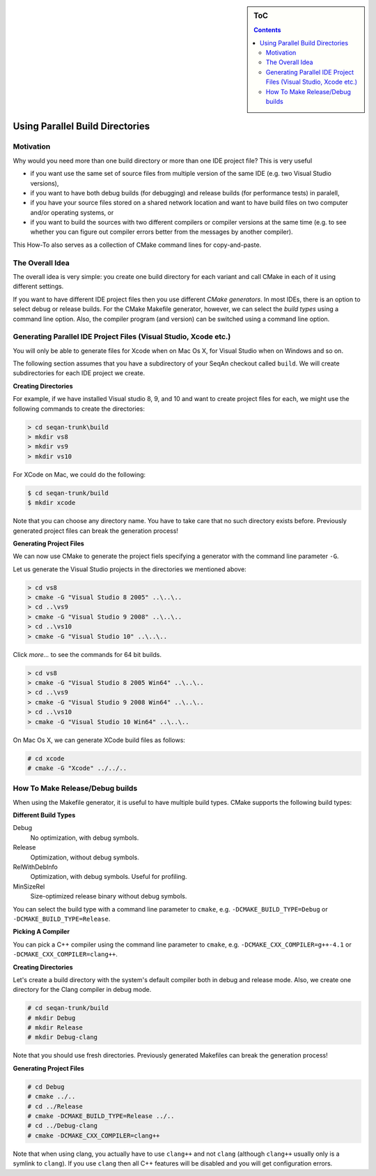 .. sidebar:: ToC

   .. contents::


.. _how-to-use-parallel-build-directories:

Using Parallel Build Directories
--------------------------------

Motivation
~~~~~~~~~~

Why would you need more than one build directory or more than one IDE project file?
This is very useful

* if you want use the same set of source files from multiple version of the same IDE (e.g. two Visual Studio versions),
* if you want to have both debug builds (for debugging) and release builds (for performance tests) in paralell,
* if you have your source files stored on a shared network location and want to have build files on two computer and/or operating systems, or
* if you want to build the sources with two different compilers or compiler versions at the same time (e.g. to see whether you can figure out compiler errors better from the messages by another compiler).

This How-To also serves as a collection of CMake command lines for copy-and-paste.

The Overall Idea
~~~~~~~~~~~~~~~~

The overall idea is very simple: you create one build directory for each variant and call CMake in each of it using different settings.

If you want to have different IDE project files then you use different *CMake generators*.
In most IDEs, there is an option to select debug or release builds.
For the CMake Makefile generator, however, we can select the *build types* using a command line option.
Also, the compiler program (and version) can be switched using a command line option.

Generating Parallel IDE Project Files (Visual Studio, Xcode etc.)
~~~~~~~~~~~~~~~~~~~~~~~~~~~~~~~~~~~~~~~~~~~~~~~~~~~~~~~~~~~~~~~~~

You will only be able to generate files for Xcode when on Mac Os X, for Visual Studio when on Windows and so on.

The following section assumes that you have a subdirectory of your SeqAn checkout called ``build``.
We will create subdirectories for each IDE project we create.

**Creating Directories**

For example, if we have installed Visual studio 8, 9, and 10 and want to create project files for each, we might use the following commands to create the directories:

.. code-block:: console

    > cd seqan-trunk\build
    > mkdir vs8
    > mkdir vs9
    > mkdir vs10

For XCode on Mac, we could do the following:

.. code-block:: console

    $ cd seqan-trunk/build
    $ mkdir xcode

Note that you can choose any directory name.
You have to take care that no such directory exists before.
Previously generated project files can break the generation process!

**Generating Project Files**

We can now use CMake to generate the project fiels specifying a generator with the command line parameter ``-G``.

Let us generate the Visual Studio projects in the directories we mentioned above:

.. code-block:: console

    > cd vs8
    > cmake -G "Visual Studio 8 2005" ..\..\..
    > cd ..\vs9
    > cmake -G "Visual Studio 9 2008" ..\..\..
    > cd ..\vs10
    > cmake -G "Visual Studio 10" ..\..\..

Click *more...* to see the commands for 64 bit builds.

.. container:: foldable

   .. code-block:: console

      > cd vs8
      > cmake -G "Visual Studio 8 2005 Win64" ..\..\..
      > cd ..\vs9
      > cmake -G "Visual Studio 9 2008 Win64" ..\..\..
      > cd ..\vs10
      > cmake -G "Visual Studio 10 Win64" ..\..\..

On Mac Os X, we can generate XCode build files as follows:

.. code-block:: console

    # cd xcode
    # cmake -G "Xcode" ../../..

How To Make Release/Debug builds
~~~~~~~~~~~~~~~~~~~~~~~~~~~~~~~~

When using the Makefile generator, it is useful to have multiple build
types. CMake supports the following build types:

**Different Build Types**

Debug
  No optimization, with debug symbols.

Release
 Optimization, without debug symbols.

RelWithDebInfo
  Optimization, with debug symbols.
  Useful for profiling.

MinSizeRel
  Size-optimized release binary without debug symbols.

You can select the build type with a command line parameter to ``cmake``, e.g. ``-DCMAKE_BUILD_TYPE=Debug`` or ``-DCMAKE_BUILD_TYPE=Release``.

**Picking A Compiler**

You can pick a C++ compiler using the command line parameter to ``cmake``, e.g. ``-DCMAKE_CXX_COMPILER=g++-4.1`` or ``-DCMAKE_CXX_COMPILER=clang++``.

**Creating Directories**

Let's create a build directory with the system's default compiler both in debug and release mode.
Also, we create one directory for the Clang compiler in debug mode.

.. code-block:: console

    # cd seqan-trunk/build
    # mkdir Debug
    # mkdir Release
    # mkdir Debug-clang

Note that you should use fresh directories.
Previously generated Makefiles can break the generation process!

**Generating Project Files**

.. code-block:: console

    # cd Debug
    # cmake ../..
    # cd ../Release
    # cmake -DCMAKE_BUILD_TYPE=Release ../..
    # cd ../Debug-clang
    # cmake -DCMAKE_CXX_COMPILER=clang++

Note that when using clang, you actually have to use ``clang++`` and not ``clang`` (although ``clang++`` usually only is a symlink to ``clang``).
If you use ``clang`` then all C++ features will be disabled and you will get configuration errors.

